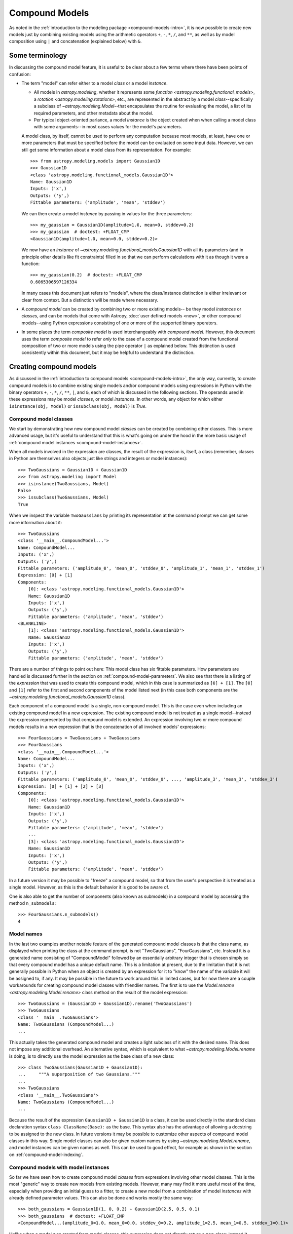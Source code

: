 .. _compound-models:

Compound Models
===============

.. versionadded:: 1.0

As noted in the :ref:`introduction to the modeling package
<compound-models-intro>`, it is now possible to create new models just by
combining existing models using the arithmetic operators ``+``, ``-``, ``*``,
``/``, and ``**``, as well as by model composition using ``|`` and
concatenation (explained below) with ``&``.


Some terminology
----------------

In discussing the compound model feature, it is useful to be clear about a
few terms where there have been points of confusion:

- The term "model" can refer either to a model *class* or a model *instance*.

  - All models in `astropy.modeling`, whether it represents some
    `function <astropy.modeling.functional_models>`, a
    `rotation <astropy.modeling.rotations>`, etc., are represented in the
    abstract by a model *class*--specifically a subclass of
    `~astropy.modeling.Model`--that encapsulates the routine for evaluating the
    model, a list of its required parameters, and other metadata about the
    model.

  - Per typical object-oriented parlance, a model *instance* is the object
    created when when calling a model class with some arguments--in most cases
    values for the model's parameters.

  A model class, by itself, cannot be used to perform any computation because
  most models, at least, have one or more parameters that must be specified
  before the model can be evaluated on some input data. However, we can still
  get some information about a model class from its representation.  For
  example::

      >>> from astropy.modeling.models import Gaussian1D
      >>> Gaussian1D
      <class 'astropy.modeling.functional_models.Gaussian1D'>
      Name: Gaussian1D
      Inputs: ('x',)
      Outputs: ('y',)
      Fittable parameters: ('amplitude', 'mean', 'stddev')

  We can then create a model *instance* by passing in values for the three
  parameters::

      >>> my_gaussian = Gaussian1D(amplitude=1.0, mean=0, stddev=0.2)
      >>> my_gaussian  # doctest: +FLOAT_CMP
      <Gaussian1D(amplitude=1.0, mean=0.0, stddev=0.2)>

  We now have an *instance* of `~astropy.modeling.functional_models.Gaussian1D`
  with all its parameters (and in principle other details like fit constraints)
  filled in so that we can perform calculations with it as though it were a
  function::

      >>> my_gaussian(0.2)  # doctest: +FLOAT_CMP
      0.6065306597126334

  In many cases this document just refers to "models", where the class/instance
  distinction is either irrelevant or clear from context.  But a distinction
  will be made where necessary.

- A *compound model* can be created by combining two or more existing models--
  be they model *instances* or *classes*, and can be models that come with
  Astropy, :doc:`user defined models <new>`, or other compound models--using
  Python expressions consisting of one or more of the supported binary
  operators.

- In some places the term *composite model* is used interchangeably with
  *compound model*. However, this document uses the
  term *composite model* to refer *only* to the case of a compound model
  created from the functional composition of two or more models using the pipe
  operator ``|`` as explained below.  This distinction is used consistently
  within this document, but it may be helpful to understand the distinction.


Creating compound models
------------------------

As discussed in the :ref:`introduction to compound models
<compound-models-intro>`, the only way, currently, to create compound models is
to combine existing single models and/or compound models using expressions in
Python with the binary operators ``+``, ``-``, ``*``, ``/``, ``**``, ``|``,
and ``&``, each of which is discussed in the following sections.  The operands
used in these expressions may be model *classes*, or model *instances*.  In
other words, any object for which either ``isinstance(obj, Model)`` or
``issubclass(obj, Model)`` is `True`.


.. _compound-model-classes:

Compound model classes
^^^^^^^^^^^^^^^^^^^^^^

We start by demonstrating how new compound model *classes* can be created
by combining other classes.  This is more advanced usage, but it's useful to
understand that this is what's going on under the hood in the more basic usage
of :ref:`compound model instances <compound-model-instances>`.

When all models involved in the expression are classes, the result of the
expression is, itself, a class (remember, classes in Python are themselves also
objects just like strings and integers or model instances)::

    >>> TwoGaussians = Gaussian1D + Gaussian1D
    >>> from astropy.modeling import Model
    >>> isinstance(TwoGaussians, Model)
    False
    >>> issubclass(TwoGaussians, Model)
    True

When we inspect the variable ``TwoGaussians`` by printing its representation at
the command prompt we can get some more information about it::

    >>> TwoGaussians
    <class '__main__.CompoundModel...'>
    Name: CompoundModel...
    Inputs: ('x',)
    Outputs: ('y',)
    Fittable parameters: ('amplitude_0', 'mean_0', 'stddev_0', 'amplitude_1', 'mean_1', 'stddev_1')
    Expression: [0] + [1]
    Components:
        [0]: <class 'astropy.modeling.functional_models.Gaussian1D'>
        Name: Gaussian1D
        Inputs: ('x',)
        Outputs: ('y',)
        Fittable parameters: ('amplitude', 'mean', 'stddev')
    <BLANKLINE>
        [1]: <class 'astropy.modeling.functional_models.Gaussian1D'>
        Name: Gaussian1D
        Inputs: ('x',)
        Outputs: ('y',)
        Fittable parameters: ('amplitude', 'mean', 'stddev')

There are a number of things to point out here:  This model class has six
fittable parameters.  How parameters are handled is discussed further in the
section on :ref:`compound-model-parameters`.  We also see that there is a
listing of the *expression* that was used to create this compound model, which
in this case is summarized as ``[0] + [1]``.  The ``[0]`` and ``[1]`` refer to
the first and second components of the model listed next (in this case both
components are the `~astropy.modeling.functional_models.Gaussian1D` class).

Each component of a compound model is a single, non-compound model.  This is
the case even when including an existing compound model in a new expression.
The existing compound model is not treated as a single model--instead the
expression represented by that compound model is extended.  An expression
involving two or more compound models results in a new expression that is the
concatenation of all involved models' expressions::

    >>> FourGaussians = TwoGaussians + TwoGaussians
    >>> FourGaussians
    <class '__main__.CompoundModel...'>
    Name: CompoundModel...
    Inputs: ('x',)
    Outputs: ('y',)
    Fittable parameters: ('amplitude_0', 'mean_0', 'stddev_0', ..., 'amplitude_3', 'mean_3', 'stddev_3')
    Expression: [0] + [1] + [2] + [3]
    Components:
        [0]: <class 'astropy.modeling.functional_models.Gaussian1D'>
        Name: Gaussian1D
        Inputs: ('x',)
        Outputs: ('y',)
        Fittable parameters: ('amplitude', 'mean', 'stddev')
        ...
        [3]: <class 'astropy.modeling.functional_models.Gaussian1D'>
        Name: Gaussian1D
        Inputs: ('x',)
        Outputs: ('y',)
        Fittable parameters: ('amplitude', 'mean', 'stddev')

In a future version it may be possible to "freeze" a compound model, so that
from the user's perspective it is treated as a single model.  However, as this
is the default behavior it is good to be aware of.

One is also able to get the number of components (also known as submodels) in
a compound model by accessing the method ``n_submodels``::

    >>> FourGaussians.n_submodels()
    4


Model names
^^^^^^^^^^^

In the last two examples another notable feature of the generated compound
model classes is that the class name, as displayed when printing the class at
the command prompt, is not "TwoGaussians", "FourGaussians", etc.  Instead it is
a generated name consisting of "CompoundModel" followed by an essentially
arbitrary integer that is chosen simply so that every compound model has a
unique default name.  This is a limitation at present, due to the limitation
that it is not generally possible in Python when an object is created by an
expression for it to "know" the name of the variable it will be assigned to, if
any.  It may be possible in the future to work around this in limited cases,
but for now there are a couple workarounds for creating compound model classes
with friendlier names.  The first is to use the
`Model.rename <astropy.modeling.Model.rename>` class method on the result of
the model expression::

    >>> TwoGaussians = (Gaussian1D + Gaussian1D).rename('TwoGaussians')
    >>> TwoGaussians
    <class '__main__.TwoGaussians'>
    Name: TwoGaussians (CompoundModel...)
    ...

This actually takes the generated compound model and creates a light subclass
of it with the desired name.  This does not impose any additional overhead.  An
alternative syntax, which is equivalent to what
`~astropy.modeling.Model.rename` is doing, is to directly use the model
expression as the base class of a new class::

    >>> class TwoGaussians(Gaussian1D + Gaussian1D):
    ...     """A superposition of two Gaussians."""
    ...
    >>> TwoGaussians
    <class '__main__.TwoGaussians'>
    Name: TwoGaussians (CompoundModel...)
    ...

Because the result of the expression ``Gaussian1D + Gaussian1D`` *is* a class,
it can be used directly in the standard class declaration syntax
``class ClassName(Base):`` as the base.  This syntax also has the advantage of
allowing a docstring to be assigned to the new class.  In future versions it
may be possible to customize other aspects of compound model classes in this
way.  Single model classes can also be given custom names by using
`~astropy.modeling.Model.rename`, and model instances can be given names as
well.  This can be used to good effect, for example as shown in the section on
:ref:`compound-model-indexing`.


.. _compound-model-instances:

Compound models with model instances
^^^^^^^^^^^^^^^^^^^^^^^^^^^^^^^^^^^^

So far we have seen how to create compound model *classes* from expressions
involving other model classes.  This is the most "generic" way to create new
models from existing models.  However, many may find it more useful most of the
time, especially when providing an initial guess to a fitter, to create a new
model from a combination of model *instances* with already defined parameter
values.  This can also be done and works mostly the same way::

    >>> both_gaussians = Gaussian1D(1, 0, 0.2) + Gaussian1D(2.5, 0.5, 0.1)
    >>> both_gaussians  # doctest: +FLOAT_CMP
    <CompoundModel...(amplitude_0=1.0, mean_0=0.0, stddev_0=0.2, amplitude_1=2.5, mean_1=0.5, stddev_1=0.1)>

Unlike when a model was created from model classes, this expression does not
directly return a new class; instead it creates a model instance that is ready
to be used for evaluation::

    >>> both_gaussians(0.2)  # doctest: +FLOAT_CMP
    0.6343031510582392

This was found to be much more convenient and natural, in this case, than
returning a class.  It is worth understanding that the way this works under the
hood is to create the compound class, and then immediately instantiate it with
the already known parameter values.  We can see this by checking the type of
``both_gaussians``::

    >>> type(both_gaussians)  # doctest: +FLOAT_CMP
    <class '__main__.CompoundModel...'>
    Name: CompoundModel...
    Inputs: ('x',)
    Outputs: ('y',)
    Fittable parameters: ('amplitude_0', 'mean_0', 'stddev_0', 'amplitude_1', 'mean_1', 'stddev_1')
    Expression: [0] + [1]
    Components:
        [0]: <Gaussian1D(amplitude=1.0, mean=0.0, stddev=0.2)>
    <BLANKLINE>
        [1]: <Gaussian1D(amplitude=2.5, mean=0.5, stddev=0.1)>

It is also possible, and sometimes useful, to make a compound model from a
combination of classes *and* instances in the same expression::

    >>> from astropy.modeling.models import Linear1D, Sine1D
    >>> MyModel = Linear1D + Sine1D(amplitude=1, frequency=1, phase=0)
    >>> MyModel
    <class '__main__.CompoundModel...'>
    Name: CompoundModel...
    Inputs: ('x',)
    Outputs: ('y',)
    Fittable parameters: ('slope_0', 'intercept_0', 'amplitude_1', 'frequency_1', 'phase_1')
    Expression: [0] + [1]
    Components:
        [0]: <class 'astropy.modeling.functional_models.Linear1D'>
        Name: Linear1D
        Inputs: ('x',)
        Outputs: ('y',)
        Fittable parameters: ('slope', 'intercept')
    <BLANKLINE>
        [1]: <Sine1D(amplitude=1.0, frequency=1.0, phase=0.0)>

In this case the result is always a class.  However (and this is not
immediately obvious by the representation) the difference is that the
``amplitude`` and ``frequency`` parameters for the
`~astropy.modeling.functional_models.Sine1D` part of the model are
"baked into" the class as default values for those parameters.  So it is
possible to instantiate one of these models by specifying just the ``slope``
and ``intercept`` parameters for the
`~astropy.modeling.functional_models.Linear1D` part of the model::

    >>> my_model = MyModel(1, 0)
    >>> my_model(0.25)  # doctest: +FLOAT_CMP
    1.25

This does not prevent the other parameters from being overridden, however::

    >>> my_model = MyModel(slope_0=1, intercept_0=0, frequency_1=2)
    >>> my_model(0.125)  # doctest: +FLOAT_CMP
    1.125

In fact, this is currently the only way to use a `polynomial
<astropy.modeling.polynomial>` model in a compound model, because the design of
the polynomial models is currently such that they must be instantiated in order
to specify their polynomial degree.  Because the polynomials are already
designed so that their coefficients all default to zero, this "limitation"
should not have any practical drawbacks.

.. note::

    There is currently a caveat in the example of combining model classes and
    instances, which is that the parameter values of model *instances* are only
    treated as defaults if the expression is written in such a way that all
    model instances are to the right of all model classes.  This limitation
    will be lifted in a later version--in particular, Python 3 offers a lot
    more flexibility with respect to how function arguments are handled.


Operators
---------

Arithmetic operators
^^^^^^^^^^^^^^^^^^^^

Compound models can be created from expressions that include any
number of the arithmetic operators ``+``, ``-``, ``*``, ``/``, and
``**``, which have the same meanings as they do for other numeric
objects in Python.

.. note::

    In the case of division ``/`` always means floating point division--integer
    division and the ``//`` operator is not supported for models).

As demonstrated in previous examples, for models that have a single output
the result of evaluating a model like ``A + B`` is to evaluate ``A`` and
``B`` separately on the given input, and then return the sum of the outputs of
``A`` and ``B``.  This requires that ``A`` and ``B`` take the same number of
inputs and both have a single output.

It is also possible to use arithmetic operators between models with multiple
outputs.  Again, the number of inputs must be the same between the models, as
must be the number of outputs.  In this case the operator is applied to the
operators element-wise, similarly to how arithmetic operators work on two Numpy
arrays.


.. _compound-model-composition:

Model composition
^^^^^^^^^^^^^^^^^

The sixth binary operator that can be used to create compound models is the
composition operator, also known as the "pipe" operator ``|`` (not to be
confused with the boolean "or" operator that this implements for Python numeric
objects).  A model created with the composition operator like ``M = F | G``,
when evaluated, is equivalent to evaluating :math:`g \circ f = g(f(x))`.

.. note::

    The fact that the ``|`` operator has the opposite sense as the functional
    composition operator :math:`\circ` is sometimes a point of confusion.
    This is in part because there is no operator symbol supported in Python
    that corresponds well to this.  The ``|`` operator should instead be read
    like the `pipe operator
    <http://en.wikipedia.org/wiki/Pipeline_%28Unix%29>`_ of UNIX shell syntax:
    It chains together models by piping the output of the left-hand operand to
    the input of the right-hand operand, forming a "pipeline" of models, or
    transformations.

This has different requirements on the inputs/outputs of its operands than do
the arithmetic operators.  For composition all that is required is that the
left-hand model has the same number of outputs as the right-hand model has
inputs.

For simple functional models this is exactly the same as functional
composition, except for the aforementioned caveat about ordering.  For
example, to create the following compound model:

.. graphviz::

    digraph {
        in0 [shape="none", label="input 0"];
        out0 [shape="none", label="output 0"];
        redshift0 [shape="box", label="Redshift"];
        gaussian0 [shape="box", label="Gaussian1D(1, 0.75, 0.1)"];

        in0 -> redshift0;
        redshift0 -> gaussian0;
        gaussian0 -> out0;
    }

.. plot::
    :include-source:

    import numpy as np
    from astropy.modeling.models import RedshiftScaleFactor, Gaussian1D

    class RedshiftedGaussian(RedshiftScaleFactor | Gaussian1D(1, 0.75, 0.1)):
        """Evaluates a Gaussian with optional redshift applied to the input."""

    x = np.linspace(0, 1.2, 100)
    g0 = RedshiftedGaussian(z_0=0)

    plt.figure(figsize=(8, 5))
    plt.plot(x, g0(x), 'g--', label='$z=0$')

    for z in (0.2, 0.4, 0.6):
        g = RedshiftedGaussian(z_0=z)
        plt.plot(x, g(x), color=plt.cm.OrRd(z),
                 label='$z={0}$'.format(z))

    plt.xlabel('Energy')
    plt.ylabel('Flux')
    plt.legend()

If you wish to perform redshifting in the wavelength space instead of energy,
and would also like to conserve flux, here is another way to do it using
model *instances*:

.. plot::
    :include-source:

    import numpy as np
    from astropy.modeling.models import RedshiftScaleFactor, Gaussian1D, Scale

    x = np.linspace(1000, 5000, 1000)
    g0 = Gaussian1D(1, 2000, 200)  # No redshift is same as redshift with z=0

    plt.figure(figsize=(8, 5))
    plt.plot(x, g0(x), 'g--', label='$z=0$')

    for z in (0.2, 0.4, 0.6):
        rs = RedshiftScaleFactor(z).inverse  # Redshift in wavelength space
        sc = Scale(1. / (1 + z))  # Rescale the flux to conserve energy
        g = rs | g0 | sc
        plt.plot(x, g(x), color=plt.cm.OrRd(z),
                 label='$z={0}$'.format(z))

    plt.xlabel('Wavelength')
    plt.ylabel('Flux')
    plt.legend()

When working with models with multiple inputs and outputs the same idea
applies.  If each input is thought of as a coordinate axis, then this defines a
pipeline of transformations for the coordinates on each axis (though it does
not necessarily guarantee that these transformations are separable).  For
example:

.. graphviz::

    digraph {
        in0 [shape="none", label="input 0"];
        in1 [shape="none", label="input 1"];
        out0 [shape="none", label="output 0"];
        out1 [shape="none", label="output 1"];
        rot0 [shape="box", label="Rotation2D"];
        gaussian0 [shape="box", label="Gaussian2D(1, 0, 0, 0.1, 0.3)"];

        in0 -> rot0;
        in1 -> rot0;
        rot0 -> gaussian0;
        rot0 -> gaussian0;
        gaussian0 -> out0;
        gaussian0 -> out1;
    }

.. plot::
    :include-source:

    import numpy as np
    from astropy.modeling.models import Rotation2D, Gaussian2D

    class RotatedGaussian(Rotation2D | Gaussian2D(1, 0, 0, 0.1, 0.3)):
        """A Gaussian2D composed with a coordinate rotation."""

    x, y = np.mgrid[-1:1:0.01, -1:1:0.01]

    plt.figure(figsize=(8, 2.5))

    for idx, theta in enumerate((0, 45, 90)):
        g = RotatedGaussian(theta)
        plt.subplot(1, 3, idx + 1)
        plt.imshow(g(x, y), origin='lower')
        plt.xticks([])
        plt.yticks([])
        plt.title('Rotated $ {0}^\circ $'.format(theta))

.. note::

    The above example is a bit contrived in that
    `~astropy.modeling.functional_models.Gaussian2D` already supports an
    optional rotation parameter.  However, this demonstrates how coordinate
    rotation could be added to arbitrary models.

Normally it is not possible to compose, say, a model with two outputs and a
function of only one input::

    >>> from astropy.modeling.models import Rotation2D
    >>> Rotation2D | Gaussian1D  # doctest: +IGNORE_EXCEPTION_DETAIL
    Traceback (most recent call last):
    ...
    ModelDefinitionError: Unsupported operands for |: Rotation2D (n_inputs=2, n_outputs=2) and Gaussian1D (n_inputs=1, n_outputs=1); n_outputs for the left-hand model must match n_inputs for the right-hand model.

However, as we will see in the next section,
:ref:`compound-model-concatenation`, provides a means of creating models
that apply transformations to only some of the outputs from a model,
especially when used in concert with :ref:`mappings <compound-model-mappings>`.


.. _compound-model-concatenation:

Model concatenation
^^^^^^^^^^^^^^^^^^^

The concatenation operator ``&``, sometimes also referred to as a "join",
combines two models into a single, fully separable transformation.  That is, it
makes a new model that takes the inputs to the left-hand model, concatenated
with the inputs to the right-hand model, and returns a tuple consisting of the
two models' outputs concatenated together, without mixing in any way.  In other
words, it simply evaluates the two models in parallel--it can be thought of as
something like a tuple of models.

For example, given two coordinate axes, we can scale each coordinate
by a different factor by concatenating two
`~astropy.modeling.functional_models.Scale` models.

.. graphviz::

    digraph {
        in0 [shape="none", label="input 0"];
        in1 [shape="none", label="input 1"];
        out0 [shape="none", label="output 0"];
        out1 [shape="none", label="output 1"];
        scale0 [shape="box", label="Scale(factor=1.2)"];
        scale1 [shape="box", label="Scale(factor=3.4)"];

        in0 -> scale0;
        scale0 -> out0;

        in1 -> scale1;
        scale1 -> out1;
    }

::

    >>> from astropy.modeling.models import Scale
    >>> separate_scales = Scale(factor=1.2) & Scale(factor=3.4)
    >>> separate_scales(1, 2)  # doctest: +FLOAT_CMP
    (1.2, 6.8)

We can also combine concatenation with composition to build chains of
transformations that use both "1D" and "2D" models on two (or more) coordinate
axes:

.. graphviz::

    digraph {
        in0 [shape="none", label="input 0"];
        in1 [shape="none", label="input 1"];
        out0 [shape="none", label="output 0"];
        out1 [shape="none", label="output 1"];
        scale0 [shape="box", label="Scale(factor=1.2)"];
        scale1 [shape="box", label="Scale(factor=3.4)"];
        rot0 [shape="box", label="Rotation2D(90)"];

        in0 -> scale0;
        scale0 -> rot0;

        in1 -> scale1;
        scale1 -> rot0;

        rot0 -> out0;
        rot0 -> out1;
    }

::

    >>> scale_and_rotate = ((Scale(factor=1.2) & Scale(factor=3.4)) |
    ...                     Rotation2D(90))
    >>> scale_and_rotate.n_inputs
    2
    >>> scale_and_rotate.n_outputs
    2
    >>> scale_and_rotate(1, 2)  # doctest: +FLOAT_CMP
    (-6.8, 1.2)

This is of course equivalent to an
`~astropy.modeling.projections.AffineTransformation2D` with the appropriate
transformation matrix::

    >>> from numpy import allclose
    >>> from astropy.modeling.models import AffineTransformation2D
    >>> affine = AffineTransformation2D(matrix=[[0, -3.4], [1.2, 0]])
    >>> # May be small numerical differences due to different implementations
    >>> allclose(scale_and_rotate(1, 2), affine(1, 2))
    True


.. _compound-model-indexing:

Indexing and slicing
--------------------

As seen in some of the previous examples in this document, when creating a
compound model each component of the model is assigned an integer index
starting from zero.  These indices are assigned simply by reading the
expression that defined the model, from left to right, regardless of the order
of operations.  For example::

    >>> from astropy.modeling.models import Const1D
    >>> A = Const1D.rename('A')
    >>> B = Const1D.rename('B')
    >>> C = Const1D.rename('C')
    >>> M = A + B * C
    >>> M
    <class '__main__.CompoundModel...'>
    Name: CompoundModel...
    ...
    Expression: [0] + [1] * [2]
    Components:
        [0]: <class '__main__.A'>
        Name: A (Const1D)
        ...
    <BLANKLINE>
        [1]: <class '__main__.B'>
        Name: B (Const1D)
        ...
    <BLANKLINE>
        [2]: <class '__main__.C'>
        Name: C (Const1D)
        ...

In this example the expression is evaluated ``(B * C) + A``--that is, the
multiplication is evaluated before the addition per usual arithmetic rules.
However, the components of this model are simply read off left to right from
the expression ``A + B * C``, with ``A -> 0``, ``B -> 1``, ``C -> 2``.  If we
had instead defined ``M = C * B + A`` then the indices would be reversed
(though the expression is mathematically equivalent).  This convention is
chosen for simplicity--given the list of components it is not necessary to
jump around when mentally mapping them to the expression.

We can pull out each individual component of the compound model ``M`` by using
indexing notation on it.  Following from the above example, ``M[1]`` should
return the model ``B``::

    >>> M[1]
    <class '__main__.B'>
    Name: B (Const1D)
    Inputs: ('x',)
    Outputs: ('y',)
    Fittable parameters: ('amplitude',)

We can also take a *slice* of the compound model.  This returns a new compound
model that evaluates the *subexpression* involving the models selected by the
slice.  This follows the same semantics as slicing a `list` or array in Python.
The start point is inclusive and the end point is exclusive.  So a slice like
``M[1:3]`` (or just ``M[1:]``) selects models ``B`` and ``C`` (and all
*operators* between them).  So the resulting model evaluates just the
subexpression ``B * C``::

    >>> M[1:]
    <class 'astropy.modeling.utils.CompoundModel...'>
    Name: CompoundModel...
    Inputs: ('x',)
    Outputs: ('y',)
    Fittable parameters: ('amplitude_1', 'amplitude_2')
    Expression: [0] * [1]
    Components:
        [0]: <class '__main__.B'>
        Name: B (Const1D)
        ...
    <BLANKLINE>
        [1]: <class '__main__.C'>
        Name: C (Const1D)
        ...

The new compound model for the subexpression can be instantiated and evaluated
like any other::

    >>> m = M[1:](2, 3)
    >>> m
    <CompoundModel...(amplitude_1=2.0, amplitude_2=3.0)>
    >>> m(0)
    6.0

Although the model ``M`` was composed entirely of ``Const1D`` models in this
example, it was useful to give each component a unique name (``A``, ``B``,
``C``) in order to differentiate between them.  This can also be used for
indexing and slicing::

    >>> M['B']
    <class '__main__.B'>
    Name: B (Const1D)
    Inputs: ('x',)
    Outputs: ('y',)
    Fittable parameters: ('amplitude',)

In this case ``M['B']`` is equivalent to ``M[1]``.  But by using the name we do
not have to worry about what index that component is in (this becomes
especially useful when combining multiple compound models).  A current
limitation, however, is that each component of a compound model must have a
unique name--if some components have duplicate names then they can only be
accessed by their integer index.  This may improve in a future release.

Slicing also works with names.  When using names the start and end points are
*both inclusive*::

    >>> M['B':'C']
    <class 'astropy.modeling.utils.CompoundModel...'>
    ...
    Expression: [0] * [1]
    Components:
        [0]: <class '__main__.B'>
        Name: B (Const1D)
        ...
    <BLANKLINE>
        [1]: <class '__main__.C'>
        Name: C (Const1D)
        ...

So in this case ``M['B':'C']`` is equivalent to ``M[1:3]``.

All of the above applies equally well to compound models composed of model
instances.  Individual model instances can be given a name by passing in the
``name=`` argument when instantiating them.  These names are used in the same was
as class names were in the class-based examples::

    >>> a = Const1D(amplitude=1, name='A')
    >>> b = Const1D(amplitude=2, name='B')
    >>> c = Const1D(amplitude=3, name='C')
    >>> m = a + b * c

Because this model is composed entirely of constants it doesn't matter what
input we pass in, so 0 is used without loss of generality::

    >>> m(0)
    7.0
    >>> m[1:](0)  # b * c
    6.0
    >>> m['A':'B'](0)  # a + b
    3.0
    >>> m['B':'C'](0)  # b * c, again
    6.0


.. _compound-model-parameters:

Parameters
----------

A question that frequently comes up when first encountering compound models is
how exactly all the parameters are dealt with.  By now we've seen a few
examples that give some hints, but a more detailed explanation is in order.
This is also one of the biggest areas for possible improvements--the current
behavior is meant to be practical, but is not ideal.  (Some possible
improvements include being able to rename parameters, and providing a means of
narrowing down the number of parameters in a compound model.)

As explained in the general documentation for model :ref:`parameters
<modeling-parameters>`, every model has an attribute called
`~astropy.modeling.Model.param_names` that contains a tuple of all the model's
adjustable parameters.  These names are given in a canonical order that also
corresponds to the order in which the parameters should be specified when
instantiating the model.

The simple scheme used currently for naming parameters in a compound model is
this:  The ``param_names`` from each component model are concatenated with each
other in order from left to right as explained in the section on
:ref:`compound-model-indexing`.  However, each parameter name is appended with
``_<#>``, where ``<#>`` is the index of the component model that parameter
belongs to.  For example::

    >>> Gaussian1D.param_names
    ('amplitude', 'mean', 'stddev')
    >>> (Gaussian1D + Gaussian1D).param_names
    ('amplitude_0', 'mean_0', 'stddev_0', 'amplitude_1', 'mean_1', 'stddev_1')

For consistency's sake, this scheme is followed even if not all of the
components have overlapping parameter names::

    >>> from astropy.modeling.models import RedshiftScaleFactor
    >>> (RedshiftScaleFactor | (Gaussian1D + Gaussian1D)).param_names
    ('z_0', 'amplitude_1', 'mean_1', 'stddev_1', 'amplitude_2', 'mean_2',
    'stddev_2')

On some level a scheme like this is necessary in order for the compound model
to maintain some consistency with other models with respect to the interface to
its parameters.  However, if one gets lost it is also possible to take
advantage of :ref:`indexing <compound-model-indexing>` to make things easier.
When returning a single component from a compound model the parameters
associated with that component are accessible through their original names, but
are still tied back to the compound model::

    >>> a = Gaussian1D(1, 0, 0.2, name='A')
    >>> b = Gaussian1D(2.5, 0.5, 0.1, name='B')
    >>> m.amplitude_0
    Parameter('amplitude_0', value=1.0)

is equivalent to::

    >>> m['A'].amplitude
    Parameter('amplitude', value=1.0)

You can think of these both as different "views" of the same parameter.
Updating one updates the other::

    >>> m.amplitude_0 = 42
    >>> m['A'].amplitude
    Parameter('amplitude', value=42.0)
    >>> m['A'].amplitude = 99
    >>> m.amplitude_0
    Parameter('amplitude_0', value=99.0)

Note, however, that the original
`~astropy.modeling.functional_models.Gaussian1D` instance ``a`` has not been
updated::

    >>> a.amplitude
    Parameter('amplitude', value=1.0)

This is because currently, when a compound model is created, copies are made of
the original models.


.. _compound-model-mappings:

Advanced mappings
-----------------

We have seen in some previous examples how models can be chained together to
form a "pipeline" of transformations by using model :ref:`composition
<compound-model-composition>` and :ref:`concatenation
<compound-model-concatenation>`.  To aid the creation of more complex chains of
transformations (for example for a WCS transformation) a new class of
"`mapping <astropy.modeling.mappings>`" models is provided.

Mapping models do not (currently) take any parameters, nor do they perform any
numeric operation.  They are for use solely with the :ref:`concatenation
<compound-model-concatenation>` (``&``) and :ref:`composition
<compound-model-composition>` (``|``) operators, and can be used to control how
the inputs and outputs of models are ordered, and how outputs from one model
are mapped to inputs of another model in a composition.

Currently there are only two mapping models:
`~astropy.modeling.mappings.Identity`, and (the somewhat generically named)
`~astropy.modeling.mappings.Mapping`.

The `~astropy.modeling.mappings.Identity` mapping simply passes one or more
inputs through, unchanged.  It must be instantiated with an integer specifying
the number of inputs/outputs it accepts.  This can be used to trivially expand
the "dimensionality" of a model in terms of the number of inputs it accepts.
In the section on :ref:`concatenation <compound-model-concatenation>` we saw
an example like::

    >>> m = (Scale(1.2) & Scale(3.4)) | Rotation2D(90)


.. graphviz::

    digraph {
        in0 [shape="none", label="input 0"];
        in1 [shape="none", label="input 1"];
        out0 [shape="none", label="output 0"];
        out1 [shape="none", label="output 1"];
        scale0 [shape="box", label="Scale(factor=1.2)"];
        scale1 [shape="box", label="Scale(factor=3.4)"];
        rot0 [shape="box", label="Rotation2D(90)"];

        in0 -> scale0;
        scale0 -> rot0;

        in1 -> scale1;
        scale1 -> rot0;

        rot0 -> out0;
        rot0 -> out1;
    }

where two coordinate inputs are scaled individually and then rotated into each
other.  However, say we wanted to scale only one of those coordinates.  It
would be fine to simply use ``Scale(1)`` for one them, or any other model that
is effectively a no-op.  But that also adds unnecessary computational overhead,
so we might as well simply specify that that coordinate is not to be scaled or
transformed in any way.  This is a good use case for
`~astropy.modeling.mappings.Identity`:

.. graphviz::

    digraph {
        in0 [shape="none", label="input 0"];
        in1 [shape="none", label="input 1"];
        out0 [shape="none", label="output 0"];
        out1 [shape="none", label="output 1"];
        scale0 [shape="box", label="Scale(factor=1.2)"];
        identity0 [shape="box", label="Identity(1)"];
        rot0 [shape="box", label="Rotation2D(90)"];

        in0 -> scale0;
        scale0 -> rot0;

        in1 -> identity0;
        identity0 -> rot0;

        rot0 -> out0;
        rot0 -> out1;
    }

::

    >>> from astropy.modeling.models import Identity
    >>> m = Scale(1.2) & Identity(1)
    >>> m(1, 2)  # doctest: +FLOAT_CMP
    (1.2, 2.0)


This scales the first input, and passes the second one through unchanged.  We
can use this to build up more complicated steps in a many-axis WCS
transformation.  If for example we had 3 axes and only wanted to scale the
first one:

.. graphviz::

    digraph {
        in0 [shape="none", label="input 0"];
        in1 [shape="none", label="input 1"];
        in2 [shape="none", label="input 2"];
        out0 [shape="none", label="output 0"];
        out1 [shape="none", label="output 1"];
        out2 [shape="none", label="output 2"];
        scale0 [shape="box", label="Scale(1.2)"];
        identity0 [shape="box", label="Identity(2)"];

        in0 -> scale0;
        scale0 -> out0;

        in1 -> identity0;
        in2 -> identity0;
        identity0 -> out1;
        identity0 -> out2;
    }

::

    >>> m = Scale(1.2) & Identity(2)
    >>> m(1, 2, 3)  # doctest: +FLOAT_CMP
    (1.2, 2.0, 3.0)

(Naturally, the last example could also be written out ``Scale(1.2) &
Identity(1) & Identity(1)``.)

The `~astropy.modeling.mappings.Mapping` model is similar in that it does not
modify any of its inputs.  However, it is more general in that it allows inputs
to be duplicated, reordered, or even dropped outright.  It is instantiated with
a single argument: a `tuple`, the number of items of which correspond to the
number of outputs the `~astropy.modeling.mappings.Mapping` should produce.  A
1-tuple means that whatever inputs come in to the
`~astropy.modeling.mappings.Mapping`, only one will be output.  And so on for
2-tuple or higher (though the length of the tuple cannot be greater than the
number of inputs--it will not pull values out of thin air).  The elements of
this mapping are integers corresponding to the indices of the inputs.  For
example, a mapping of ``Mapping((0,))`` is equivalent to ``Identity(1)``--it
simply takes the first (0-th) input and returns it:

.. graphviz::

    digraph G {
        in0 [shape="none", label="input 0"];

        subgraph cluster_A {
            shape=rect;
            color=black;
            label="(0,)";

            a [shape=point, label=""];
        }

        out0 [shape="none", label="output 0"];

        in0 -> a;
        a -> out0;
    }

::

    >>> from astropy.modeling.models import Mapping
    >>> m = Mapping((0,))
    >>> m(1.0)
    1.0

Likewise ``Mapping((0, 1))`` is equivalent to ``Identity(2)``, and so on.
However, `~astropy.modeling.mappings.Mapping` also allows outputs to be
reordered arbitrarily:

.. graphviz::

    digraph G {
        {
            rank=same;
            in0 [shape="none", label="input 0"];
            in1 [shape="none", label="input 1"];
        }

        subgraph cluster_A {
            shape=rect;
            color=black;
            label="(1, 0)";

            {
                rank=same;
                a [shape=point, label=""];
                b [shape=point, label=""];
            }

            {
                rank=same;
                c [shape=point, label=""];
                d [shape=point, label=""];
            }

            a -> c [style=invis];
            a -> d [constraint=false];
            b -> c [constraint=false];
        }

        {
            rank=same;
            out0 [shape="none", label="output 0"];
            out1 [shape="none", label="output 1"];
        }

        in0 -> a;
        in1 -> b;
        c -> out0;
        d -> out1;
    }

::

    >>> m = Mapping((1, 0))
    >>> m(1.0, 2.0)
    (2.0, 1.0)

.. graphviz::

    digraph G {
        {
            rank=same;
            in0 [shape="none", label="input 0"];
            in1 [shape="none", label="input 1"];
            in2 [shape="none", label="input 2"];
        }

        subgraph cluster_A {
            shape=rect;
            color=black;
            label="(1, 0, 2)";

            {
                rank=same;
                a [shape=point, label=""];
                b [shape=point, label=""];
                c [shape=point, label=""];
            }

            {
                rank=same;
                d [shape=point, label=""];
                e [shape=point, label=""];
                f [shape=point, label=""];
            }

            a -> d [style=invis];
            a -> e [constraint=false];
            b -> d [constraint=false];
            c -> f [constraint=false];
        }

        {
            rank=same;
            out0 [shape="none", label="output 0"];
            out1 [shape="none", label="output 1"];
            out2 [shape="none", label="output 2"];
        }

        in0 -> a;
        in1 -> b;
        in2 -> c;
        d -> out0;
        e -> out1;
        f -> out2;
    }

::

    >>> m = Mapping((1, 0, 2))
    >>> m(1.0, 2.0, 3.0)
    (2.0, 1.0, 3.0)

Outputs may also be dropped:

.. graphviz::

    digraph G {
        {
            rank=same;
            in0 [shape="none", label="input 0"];
            in1 [shape="none", label="input 1"];
        }

        subgraph cluster_A {
            shape=rect;
            color=black;
            label="(1,)";

            {
                rank=same;
                a [shape=point, label=""];
                b [shape=point, label=""];
            }

            {
                rank=same;
                c [shape=point, label=""];
            }

            a -> c [style=invis];
            b -> c [constraint=false];
        }

        out0 [shape="none", label="output 0"];

        in0 -> a;
        in1 -> b;
        c -> out0;
    }

::

    >>> m = Mapping((1,))
    >>> m(1.0, 2.0)
    2.0

.. graphviz::

    digraph G {
        {
            rank=same;
            in0 [shape="none", label="input 0"];
            in1 [shape="none", label="input 1"];
            in2 [shape="none", label="input 2"];
        }

        subgraph cluster_A {
            shape=rect;
            color=black;
            label="(0, 2)";

            {
                rank=same;
                a [shape=point, label=""];
                b [shape=point, label=""];
                c [shape=point, label=""];
            }

            {
                rank=same;
                d [shape=point, label=""];
                e [shape=point, label=""];
            }

            a -> d [style=invis];
            a -> d [constraint=false];
            c -> e [constraint=false];
        }

        {
            rank=same;
            out0 [shape="none", label="output 0"];
            out1 [shape="none", label="output 1"];
        }

        in0 -> a;
        in1 -> b;
        in2 -> c;
        d -> out0;
        e -> out1;
    }

::

    >>> m = Mapping((0, 2))
    >>> m(1.0, 2.0, 3.0)
    (1.0, 3.0)

Or duplicated:

.. graphviz::

    digraph G {
        in0 [shape="none", label="input 0"];

        subgraph cluster_A {
            shape=rect;
            color=black;
            label="(0, 0)";

            a [shape=point, label=""];

            {
                rank=same;
                b [shape=point, label=""];
                c [shape=point, label=""];
            }

            a -> b [style=invis];
            a -> b [constraint=false];
            a -> c [constraint=false];
        }

        {
            rank=same;
            out0 [shape="none", label="output 0"];
            out1 [shape="none", label="output 1"];
        }

        in0 -> a;
        b -> out0;
        c -> out1;
    }

::

    >>> m = Mapping((0, 0))
    >>> m(1.0)
    (1.0, 1.0)

.. graphviz::

    digraph G {
        {
            rank=same;
            in0 [shape="none", label="input 0"];
            in1 [shape="none", label="input 1"];
            in2 [shape="none", label="input 2"];
        }

        subgraph cluster_A {
            shape=rect;
            color=black;
            label="(0, 1, 1, 2)";

            {
                rank=same;
                a [shape=point, label=""];
                b [shape=point, label=""];
                c [shape=point, label=""];
            }

            {
                rank=same;
                d [shape=point, label=""];
                e [shape=point, label=""];
                f [shape=point, label=""];
                g [shape=point, label=""];
            }

            a -> d [style=invis];
            a -> d [constraint=false];
            b -> e [constraint=false];
            b -> f [constraint=false];
            c -> g [constraint=false];
        }

        {
            rank=same;
            out0 [shape="none", label="output 0"];
            out1 [shape="none", label="output 1"];
            out2 [shape="none", label="output 2"];
            out3 [shape="none", label="output 3"];
        }

        in0 -> a;
        in1 -> b;
        in2 -> c;
        d -> out0;
        e -> out1;
        f -> out2;
        g -> out3;
    }

::

    >>> m = Mapping((0, 1, 1, 2))
    >>> m(1.0, 2.0, 3.0)
    (1.0, 2.0, 2.0, 3.0)


A complicated example that performs multiple transformations, some separable,
some not, on three coordinate axes might look something like:

.. graphviz::

    digraph G {
        {
            rank=same;
            in0 [shape="none", label="input 0"];
            in1 [shape="none", label="input 1"];
            in2 [shape="none", label="input 2"];
        }

        {
            rank=same;
            poly0 [shape=rect, label="Poly1D(3, c0=1, c3=1)"];
            identity0 [shape=rect, label="Identity(1)"];
            poly1 [shape=rect, label="Poly1D(2, c2=1)"];
        }

        subgraph cluster_A {
            shape=rect;
            color=black;
            label="(0, 2, 1)";

            {
                rank=same;
                a [shape=point, label=""];
                b [shape=point, label=""];
                c [shape=point, label=""];
            }

            {
                rank=same;
                d [shape=point, label=""];
                e [shape=point, label=""];
                f [shape=point, label=""];
            }

            a -> d [style=invis];
            d -> e [style=invis];
            a -> d [constraint=false];
            c -> e [constraint=false];
            b -> f [constraint=false];
        }

        poly2 [shape="rect", label="Poly2D(4, c0_0=1, c1_1=1, c2_2=2)"];
        gaussian0 [shape="rect", label="Gaussian1D(1, 0, 4)"];

        {
            rank=same;
            out0 [shape="none", label="output 0"];
            out1 [shape="none", label="output 1"];
            out2 [shape="none", label="output 2"];
        }

        in0 -> poly0;
        in1 -> identity0;
        in2 -> poly1;
        poly0 -> a;
        identity0 -> b;
        poly1 -> c;
        d -> poly2;
        e -> poly2;
        f -> gaussian0;
        poly2 -> out0;
        poly2 -> out1;
        gaussian0 -> out2;
    }

::

    >>> from astropy.modeling.models import Polynomial1D as Poly1D
    >>> from astropy.modeling.models import Polynomial2D as Poly2D
    >>> m = ((Poly1D(3, c0=1, c3=1) & Identity(1) & Poly1D(2, c2=1)) |
    ...      Mapping((0, 2, 1)) |
    ...      (Poly2D(4, c0_0=1, c1_1=1, c2_2=2) & Gaussian1D(1, 0, 4)))
    ...
    >>> m(2, 3, 4)  # doctest: +FLOAT_CMP
    (41617.0, 0.7548396019890073)



This expression takes three inputs: :math:`x`, :math:`y`, and :math:`z`.  It
first takes :math:`x \rightarrow x^3 + 1` and :math:`z \rightarrow z^2`.
Then it remaps the axes so that :math:`x` and :math:`z` are passed in to the
`~astropy.modeling.polynomial.Polynomial2D` to evaluate
:math:`2x^2z^2 + xz + 1`, while simultaneously evaluating a Gaussian on
:math:`y`.  The end result is a reduction down to two coordinates.  You can
confirm for yourself that the result is correct.

This opens up the possibility of essentially arbitrarily complex transformation
graphs.  Currently the tools do not exist to make it easy to navigate and
reason about highly complex compound models that use these mappings, but that
is a possible enhancement for future versions.

